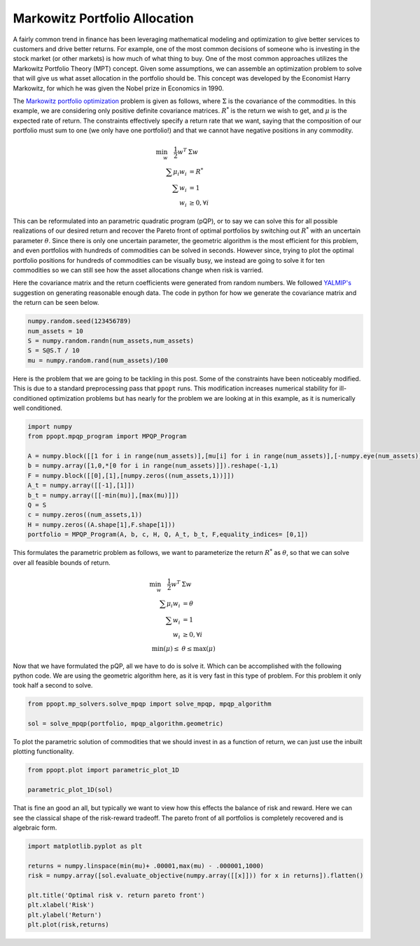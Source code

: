 Markowitz Portfolio Allocation
==============================

A fairly common trend in finance has been leveraging mathematical modeling and optimization to give better services to customers and drive better returns. For example, one of the most common decisions of someone who is investing in the stock market (or other markets) is how much of what thing to buy. One of the most common approaches utilizes the Markowitz Portfolio Theory (MPT) concept. Given some assumptions, we can assemble an optimization problem to solve that will give us what asset allocation in the portfolio should be. This concept was developed by the Economist Harry Markowitz, for which he was given the Nobel prize in Economics in 1990. 

The `Markowitz portfolio optimization <https://en.wikipedia.org/wiki/Modern_portfolio_theory>`_ problem is given as follows, where :math:`\Sigma` is the covariance of the commodities. In this example, we are considering only positive definite covariance matrices. :math:`R^*` is the return we wish to get, and :math:`\mu` is the expected rate of return. The constraints effectively specify a return rate that we want, saying that the composition of our portfolio must sum to one (we only have one portfolio!) and that we cannot have negative positions in any commodity.

.. math::
    \begin{align}
    \min_w \quad \frac{1}{2} w^T & \Sigma w\\
    \sum \mu_i w_i &=R^* \\
    \sum w_i &= 1\\
    w_i &\geq 0, \forall i
    \end{align}

This can be reformulated into an parametric quadratic program (pQP), or to say we can solve this for all possible realizations of our desired return and recover the Pareto front of optimal portfolios by switching out :math:`R^*` with an uncertain parameter :math:`\theta`. Since there is only one uncertain parameter, the geometric algorithm is the most efficient for this problem, and even portfolios with hundreds of commodities can be solved in seconds. However since, trying to plot the optimal portfolio positions for hundreds of commodities can be visually busy, we instead are going to solve it for ten commodities so we can still see how the asset allocations change when risk is varried.

Here the covariance matrix and the return coefficients were generated from random numbers. We followed `YALMIP's <https://yalmip.github.io/example/portfolio/>`_ suggestion on generating reasonable enough data. The code in python for how we generate the covariance matrix and the return can be seen below.

.. code-block:: python

    numpy.random.seed(123456789)
    num_assets = 10
    S = numpy.random.randn(num_assets,num_assets)
    S = S@S.T / 10
    mu = numpy.random.rand(num_assets)/100

Here is the problem that we are going to be tackling in this post. Some of the constraints have been noticeably modified. This is due to a standard preprocessing pass that ``ppopt`` runs. This modification increases numerical stability for ill-conditioned optimization problems but has nearly for the problem we are looking at in this example, as it is numerically well conditioned. 

.. code-block:: python

    import numpy
    from ppopt.mpqp_program import MPQP_Program

    A = numpy.block([[1 for i in range(num_assets)],[mu[i] for i in range(num_assets)],[-numpy.eye(num_assets)]])
    b = numpy.array([1,0,*[0 for i in range(num_assets)]]).reshape(-1,1)
    F = numpy.block([[0],[1],[numpy.zeros((num_assets,1))]])
    A_t = numpy.array([[-1],[1]])
    b_t = numpy.array([[-min(mu)],[max(mu)]])
    Q = S
    c = numpy.zeros((num_assets,1))
    H = numpy.zeros((A.shape[1],F.shape[1]))
    portfolio = MPQP_Program(A, b, c, H, Q, A_t, b_t, F,equality_indices= [0,1])

This formulates the parametric problem as follows, we want to parameterize the return :math:`R^*` as :math:`\theta`, so that we can solve over all feasible bounds of return.

.. math::
    \begin{align}
    \min_w \quad \frac{1}{2} w^T & \Sigma w\\
    \sum \mu_i w_i &=\theta \\
    \sum w_i &= 1\\
    w_i &\geq 0, \forall i\\
    \min(\mu) \leq &\theta \leq \max(\mu)
    \end{align}


Now that we have formulated the pQP, all we have to do is solve it. Which can be accomplished with the following python code. We are using the geometric algorithm here, as it is very fast in this type of problem. For this problem it only took half a second to solve.

.. code-block:: python

    from ppopt.mp_solvers.solve_mpqp import solve_mpqp, mpqp_algorithm

    sol = solve_mpqp(portfolio, mpqp_algorithm.geometric)

To plot the parametric solution of commodities that we should invest in as a function of return, we can just use the inbuilt plotting functionality.

.. code-block:: python

    from ppopt.plot import parametric_plot_1D

    parametric_plot_1D(sol)

.. image:: port_soln.svg

That is fine an good an all, but typically we want to view how this effects the balance of risk and reward. Here we can see the classical shape of the risk-reward tradeoff. The pareto front of all portfolios is completely recovered and is algebraic form.

.. code-block:: python

    import matplotlib.pyplot as plt

    returns = numpy.linspace(min(mu)+ .00001,max(mu) - .000001,1000)
    risk = numpy.array([sol.evaluate_objective(numpy.array([[x]])) for x in returns]).flatten()

    plt.title('Optimal risk v. return pareto front')
    plt.xlabel('Risk')
    plt.ylabel('Return')
    plt.plot(risk,returns)

.. image:: risk_return_port.svg


